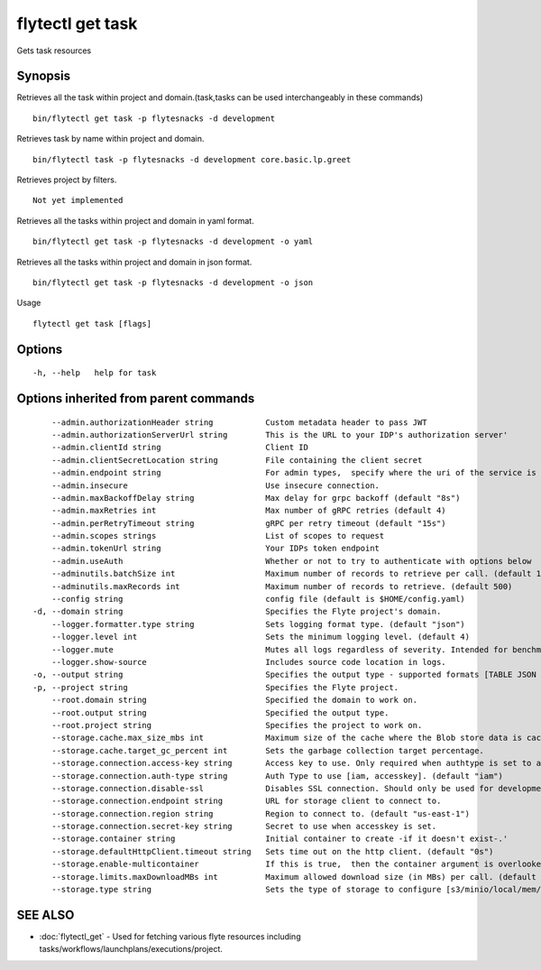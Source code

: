 .. _flytectl_get_task:

flytectl get task
-----------------

Gets task resources

Synopsis
~~~~~~~~



Retrieves all the task within project and domain.(task,tasks can be used interchangeably in these commands)
::

 bin/flytectl get task -p flytesnacks -d development

Retrieves task by name within project and domain.

::

 bin/flytectl task -p flytesnacks -d development core.basic.lp.greet

Retrieves project by filters.
::

 Not yet implemented

Retrieves all the tasks within project and domain in yaml format.

::

 bin/flytectl get task -p flytesnacks -d development -o yaml

Retrieves all the tasks within project and domain in json format.

::

 bin/flytectl get task -p flytesnacks -d development -o json

Usage


::

  flytectl get task [flags]

Options
~~~~~~~

::

  -h, --help   help for task

Options inherited from parent commands
~~~~~~~~~~~~~~~~~~~~~~~~~~~~~~~~~~~~~~

::

      --admin.authorizationHeader string           Custom metadata header to pass JWT
      --admin.authorizationServerUrl string        This is the URL to your IDP's authorization server'
      --admin.clientId string                      Client ID
      --admin.clientSecretLocation string          File containing the client secret
      --admin.endpoint string                      For admin types,  specify where the uri of the service is located.
      --admin.insecure                             Use insecure connection.
      --admin.maxBackoffDelay string               Max delay for grpc backoff (default "8s")
      --admin.maxRetries int                       Max number of gRPC retries (default 4)
      --admin.perRetryTimeout string               gRPC per retry timeout (default "15s")
      --admin.scopes strings                       List of scopes to request
      --admin.tokenUrl string                      Your IDPs token endpoint
      --admin.useAuth                              Whether or not to try to authenticate with options below
      --adminutils.batchSize int                   Maximum number of records to retrieve per call. (default 100)
      --adminutils.maxRecords int                  Maximum number of records to retrieve. (default 500)
      --config string                              config file (default is $HOME/config.yaml)
  -d, --domain string                              Specifies the Flyte project's domain.
      --logger.formatter.type string               Sets logging format type. (default "json")
      --logger.level int                           Sets the minimum logging level. (default 4)
      --logger.mute                                Mutes all logs regardless of severity. Intended for benchmarks/tests only.
      --logger.show-source                         Includes source code location in logs.
  -o, --output string                              Specifies the output type - supported formats [TABLE JSON YAML] (default "TABLE")
  -p, --project string                             Specifies the Flyte project.
      --root.domain string                         Specified the domain to work on.
      --root.output string                         Specified the output type.
      --root.project string                        Specifies the project to work on.
      --storage.cache.max_size_mbs int             Maximum size of the cache where the Blob store data is cached in-memory. If not specified or set to 0,  cache is not used
      --storage.cache.target_gc_percent int        Sets the garbage collection target percentage.
      --storage.connection.access-key string       Access key to use. Only required when authtype is set to accesskey.
      --storage.connection.auth-type string        Auth Type to use [iam, accesskey]. (default "iam")
      --storage.connection.disable-ssl             Disables SSL connection. Should only be used for development.
      --storage.connection.endpoint string         URL for storage client to connect to.
      --storage.connection.region string           Region to connect to. (default "us-east-1")
      --storage.connection.secret-key string       Secret to use when accesskey is set.
      --storage.container string                   Initial container to create -if it doesn't exist-.'
      --storage.defaultHttpClient.timeout string   Sets time out on the http client. (default "0s")
      --storage.enable-multicontainer              If this is true,  then the container argument is overlooked and redundant. This config will automatically open new connections to new containers/buckets as they are encountered
      --storage.limits.maxDownloadMBs int          Maximum allowed download size (in MBs) per call. (default 2)
      --storage.type string                        Sets the type of storage to configure [s3/minio/local/mem/stow]. (default "s3")

SEE ALSO
~~~~~~~~

* :doc:`flytectl_get` 	 - Used for fetching various flyte resources including tasks/workflows/launchplans/executions/project.

